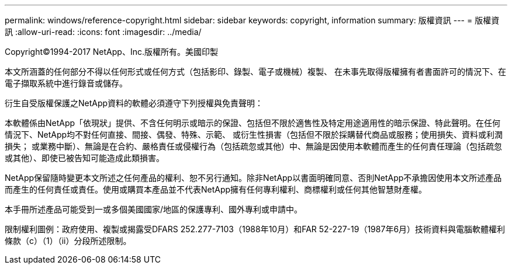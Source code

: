 ---
permalink: windows/reference-copyright.html 
sidebar: sidebar 
keywords: copyright, information 
summary: 版權資訊 
---
= 版權資訊
:allow-uri-read: 
:icons: font
:imagesdir: ../media/


Copyright©1994-2017 NetApp、Inc.版權所有。美國印製

本文所涵蓋的任何部分不得以任何形式或任何方式（包括影印、錄製、電子或機械）複製、 在未事先取得版權擁有者書面許可的情況下、在電子擷取系統中進行錄音或儲存。

衍生自受版權保護之NetApp資料的軟體必須遵守下列授權與免責聲明：

本軟體係由NetApp「依現狀」提供、不含任何明示或暗示的保證、包括但不限於適售性及特定用途適用性的暗示保證、特此聲明。在任何情況下、NetApp均不對任何直接、間接、偶發、特殊、示範、 或衍生性損害（包括但不限於採購替代商品或服務；使用損失、資料或利潤損失； 或業務中斷）、無論是在合約、嚴格責任或侵權行為（包括疏忽或其他）中、無論是因使用本軟體而產生的任何責任理論（包括疏忽或其他）、即使已被告知可能造成此類損害。

NetApp保留隨時變更本文所述之任何產品的權利、恕不另行通知。除非NetApp以書面明確同意、否則NetApp不承擔因使用本文所述產品而產生的任何責任或責任。使用或購買本產品並不代表NetApp擁有任何專利權利、商標權利或任何其他智慧財產權。

本手冊所述產品可能受到一或多個美國國家/地區的保護專利、國外專利或申請中。

限制權利圖例：政府使用、複製或揭露受DFARS 252.277-7103（1988年10月）和FAR 52-227-19（1987年6月）技術資料與電腦軟體權利條款（c）（1）（ii）分段所述限制。
